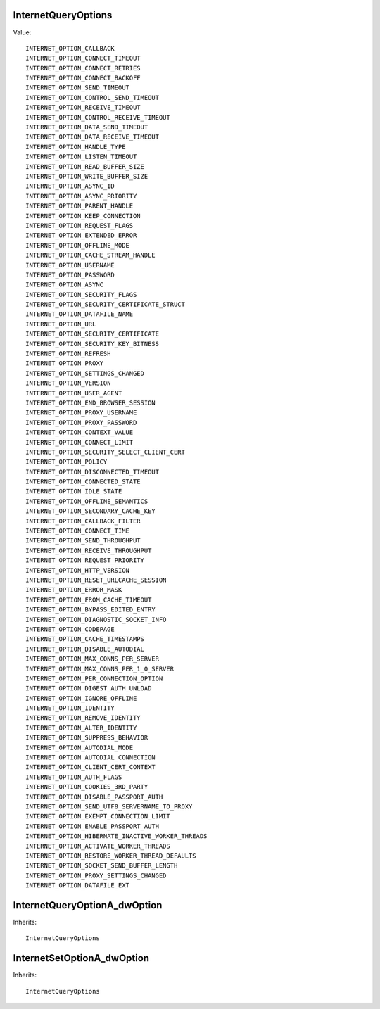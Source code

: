 InternetQueryOptions
====================

Value::

    INTERNET_OPTION_CALLBACK
    INTERNET_OPTION_CONNECT_TIMEOUT
    INTERNET_OPTION_CONNECT_RETRIES
    INTERNET_OPTION_CONNECT_BACKOFF
    INTERNET_OPTION_SEND_TIMEOUT
    INTERNET_OPTION_CONTROL_SEND_TIMEOUT
    INTERNET_OPTION_RECEIVE_TIMEOUT
    INTERNET_OPTION_CONTROL_RECEIVE_TIMEOUT
    INTERNET_OPTION_DATA_SEND_TIMEOUT
    INTERNET_OPTION_DATA_RECEIVE_TIMEOUT
    INTERNET_OPTION_HANDLE_TYPE
    INTERNET_OPTION_LISTEN_TIMEOUT
    INTERNET_OPTION_READ_BUFFER_SIZE
    INTERNET_OPTION_WRITE_BUFFER_SIZE
    INTERNET_OPTION_ASYNC_ID
    INTERNET_OPTION_ASYNC_PRIORITY
    INTERNET_OPTION_PARENT_HANDLE
    INTERNET_OPTION_KEEP_CONNECTION
    INTERNET_OPTION_REQUEST_FLAGS
    INTERNET_OPTION_EXTENDED_ERROR
    INTERNET_OPTION_OFFLINE_MODE
    INTERNET_OPTION_CACHE_STREAM_HANDLE
    INTERNET_OPTION_USERNAME
    INTERNET_OPTION_PASSWORD
    INTERNET_OPTION_ASYNC
    INTERNET_OPTION_SECURITY_FLAGS
    INTERNET_OPTION_SECURITY_CERTIFICATE_STRUCT
    INTERNET_OPTION_DATAFILE_NAME
    INTERNET_OPTION_URL
    INTERNET_OPTION_SECURITY_CERTIFICATE
    INTERNET_OPTION_SECURITY_KEY_BITNESS
    INTERNET_OPTION_REFRESH
    INTERNET_OPTION_PROXY
    INTERNET_OPTION_SETTINGS_CHANGED
    INTERNET_OPTION_VERSION
    INTERNET_OPTION_USER_AGENT
    INTERNET_OPTION_END_BROWSER_SESSION
    INTERNET_OPTION_PROXY_USERNAME
    INTERNET_OPTION_PROXY_PASSWORD
    INTERNET_OPTION_CONTEXT_VALUE
    INTERNET_OPTION_CONNECT_LIMIT
    INTERNET_OPTION_SECURITY_SELECT_CLIENT_CERT
    INTERNET_OPTION_POLICY
    INTERNET_OPTION_DISCONNECTED_TIMEOUT
    INTERNET_OPTION_CONNECTED_STATE
    INTERNET_OPTION_IDLE_STATE
    INTERNET_OPTION_OFFLINE_SEMANTICS
    INTERNET_OPTION_SECONDARY_CACHE_KEY
    INTERNET_OPTION_CALLBACK_FILTER
    INTERNET_OPTION_CONNECT_TIME
    INTERNET_OPTION_SEND_THROUGHPUT
    INTERNET_OPTION_RECEIVE_THROUGHPUT
    INTERNET_OPTION_REQUEST_PRIORITY
    INTERNET_OPTION_HTTP_VERSION
    INTERNET_OPTION_RESET_URLCACHE_SESSION
    INTERNET_OPTION_ERROR_MASK
    INTERNET_OPTION_FROM_CACHE_TIMEOUT
    INTERNET_OPTION_BYPASS_EDITED_ENTRY
    INTERNET_OPTION_DIAGNOSTIC_SOCKET_INFO
    INTERNET_OPTION_CODEPAGE
    INTERNET_OPTION_CACHE_TIMESTAMPS
    INTERNET_OPTION_DISABLE_AUTODIAL
    INTERNET_OPTION_MAX_CONNS_PER_SERVER
    INTERNET_OPTION_MAX_CONNS_PER_1_0_SERVER
    INTERNET_OPTION_PER_CONNECTION_OPTION
    INTERNET_OPTION_DIGEST_AUTH_UNLOAD
    INTERNET_OPTION_IGNORE_OFFLINE
    INTERNET_OPTION_IDENTITY
    INTERNET_OPTION_REMOVE_IDENTITY
    INTERNET_OPTION_ALTER_IDENTITY
    INTERNET_OPTION_SUPPRESS_BEHAVIOR
    INTERNET_OPTION_AUTODIAL_MODE
    INTERNET_OPTION_AUTODIAL_CONNECTION
    INTERNET_OPTION_CLIENT_CERT_CONTEXT
    INTERNET_OPTION_AUTH_FLAGS
    INTERNET_OPTION_COOKIES_3RD_PARTY
    INTERNET_OPTION_DISABLE_PASSPORT_AUTH
    INTERNET_OPTION_SEND_UTF8_SERVERNAME_TO_PROXY
    INTERNET_OPTION_EXEMPT_CONNECTION_LIMIT
    INTERNET_OPTION_ENABLE_PASSPORT_AUTH
    INTERNET_OPTION_HIBERNATE_INACTIVE_WORKER_THREADS
    INTERNET_OPTION_ACTIVATE_WORKER_THREADS
    INTERNET_OPTION_RESTORE_WORKER_THREAD_DEFAULTS
    INTERNET_OPTION_SOCKET_SEND_BUFFER_LENGTH
    INTERNET_OPTION_PROXY_SETTINGS_CHANGED
    INTERNET_OPTION_DATAFILE_EXT


InternetQueryOptionA_dwOption
=============================

Inherits::

    InternetQueryOptions


InternetSetOptionA_dwOption
===========================

Inherits::

    InternetQueryOptions
